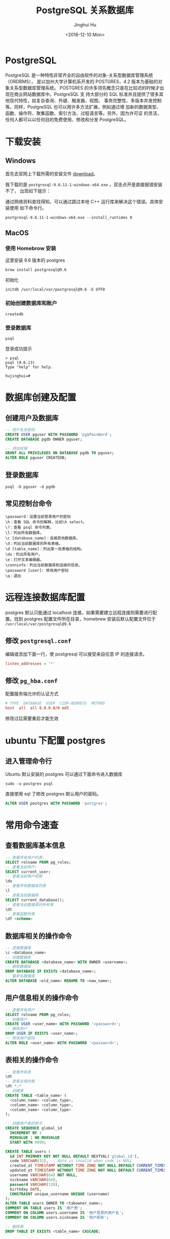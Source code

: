 #+TITLE: PostgreSQL 关系数据库
#+AUTHOR: Jinghui Hu
#+EMAIL: hujinghui@buaa.edu.cn
#+DATE: <2018-12-10 Mon>
#+TAGS: postgresql install setup database

* PostgreSQL
  PostgreSQL 是一种特性非常齐全的自由软件的对象-关系型数据库管理系统（ORDBMS），
  是以加州大学计算机系开发的 POSTGRES，4.2 版本为基础的对象关系型数据库管理系统。
  POSTGRES 的许多领先概念只是在比较迟的时候才出现在商业网站数据库中。PostgreSQL 支
  持大部分的 SQL 标准并且提供了很多其他现代特性，如复杂查询、外键、触发器、视图、
  事务完整性、多版本并发控制等。同样，PostgreSQL 也可以用许多方法扩展，例如通过增
  加新的数据类型、函数、操作符、聚集函数、索引方法、过程语言等。另外，因为许可证
  的灵活，任何人都可以以任何目的免费使用、修改和分发 PostgreSQL。

* 下载安装

** Windows
   首先去官网上下载所需的安装文件 [[https://www.enterprisedb.com/downloads/postgres-postgresql-downloads][download]]。

   [[file:../static/image/2018/12/postgresql-download.png]]

   我下载的是 ~postgresql-9.6.11-1-windows-x64.exe~ ，双击点开是直接报错安装不了，
   出现如下提示：

   [[file:../static/image/2018/12/postgresql-install-error.png]]

   通过网络资料查找得知，可以通过跳过本地 C++ 运行库来解决这个错误。具体安装使用
   如下命令行。

   #+BEGIN_SRC shell
     postgresql-9.6.11-1-windows-x64.exe --install_runtimes 0
   #+END_SRC

** MacOS
*** 使用 Homebrow 安装
    这里安装 9.6 版本的 postgres
    #+BEGIN_SRC shell
      brew install postgresql@9.6
    #+END_SRC
    初始化
    #+BEGIN_SRC shell
      initdb /usr/local/var/postgresql@9.6 -E UTF8
    #+END_SRC

*** 初始创建数据库和账户
    #+BEGIN_SRC shell
      createdb
    #+END_SRC

*** 登录数据库
    #+BEGIN_SRC shell
      psql
    #+END_SRC
    登录成功提示
    #+BEGIN_SRC text
      > psql
      psql (9.6.13)
      Type "help" for help.

      hujinghui=#
    #+END_SRC

* 数据库创建及配置
** 创建用户及数据库

   #+BEGIN_SRC sql
     -- 用户名及密码
     CREATE USER pguser WITH PASSWORD 'pg$PassWord';
     CREATE DATABASE pgdb OWNER pguser;

     -- 添加权限
     GRANT ALL PRIVILEGES ON DATABASE pgdb TO pguser;
     ALTER ROLE pguser CREATEDB;
   #+END_SRC

** 登录数据库
   #+BEGIN_SRC shell
     psql -U pguser -d pgdb
   #+END_SRC

** 常见控制台命令
   #+BEGIN_SRC text
     \password：设置当前登录用户的密码
     \h：查看 SQL 命令的解释，比如\h select。
     \?：查看 psql 命令列表。
     \l：列出所有数据库。
     \c [database_name]：连接其他数据库。
     \d：列出当前数据库的所有表格。
     \d [table_name]：列出某一张表格的结构。
     \du：列出所有用户。
     \e：打开文本编辑器。
     \conninfo：列出当前数据库和连接的信息。
     \password [user]: 修改用户密码
     \q：退出
   #+END_SRC
* 远程连接数据库配置

  postgres 默认只能通过 localhost 连接，如果需要建立远程连接则需要进行配置。找到
  postgres 配置文件所在目录，homebrew 安装后默认配置文件位于
  =/usr/local/var/postgresql@9.6=

** 修改 =postgresql.conf=
   编辑或添加下面一行，使 postgresql 可以接受来自任意 IP 的连接请求。
   #+BEGIN_SRC conf
     listen_addresses = '*'
   #+END_SRC
** 修改 =pg_hba.conf=
   配置服务端允许的认证方式

   #+BEGIN_SRC conf
     # TYPE  DATABASE  USER  CIDR-ADDRESS  METHOD
     host  all  all 0.0.0.0/0 md5
   #+END_SRC

   修改过后需要重启才能生效
* ubuntu 下配置 postgres
** 进入管理命令行
   Ubuntu 默认安装的 postgres 可以通过下面命令进入数据库
   #+BEGIN_SRC shell
     sudo -u postgres psql
   #+END_SRC

   直接使用 sql 了修改 postgres 默认用户的密码。
   #+BEGIN_SRC sql
     ALTER USER postgres WITH PASSWORD 'postgres';
   #+END_SRC


* 常用命令速查

** 查看数据库基本信息
   #+BEGIN_SRC sql
     -- 查看所有用户列表:
     SELECT rolname FROM pg_roles;
     -- 查看当前用户:
     SELECT current_user;
     -- 查看当前用户权限
     \du
     -- 查看所有数据库列表
     \l
     -- 查看当前数据库
     SELECT current_database();
     -- 查看当前数据库的所有表
     \dt
     -- 查看函数列表
     \df <schema>
    #+END_SRC
** 数据库相关的操作命令
    #+BEGIN_SRC sql
      -- 连接数据库
      \c <database_name>
      -- 创建数据库
      CREATE DATABASE <database_name> WITH OWNER <username>;
      -- 删除数据库
      DROP DATABASE IF EXISTS <database_name>;
      -- 重命名数据库
      ALTER DATABASE <old_name> RENAME TO <new_name>;
    #+END_SRC
** 用户信息相关的操作命令
    #+BEGIN_SRC sql
      -- 查看所有用户
      SELECT rolname FROM pg_roles;
      -- 创建用户
      CREATE USER <user_name> WITH PASSWORD '<password>';
      -- 删除用户
      DROP USER IF EXISTS <user_name>;
      -- 修改用户密码
      ALTER ROLE <user_name> WITH PASSWORD '<password>';
    #+END_SRC
** 表相关的操作命令
    #+BEGIN_SRC sql
      -- 查看所有表
      \dt
      -- 查看全局的表
      \dt *.*
      -- 创建表
      CREATE TABLE <table_name> (
        <column_name> <column_type>,
        <column_name> <column_type>,
        <column_name> <column_type>
      );

      -- 创建用户表的例子
      CREATE SEQUENCE global_id
        INCREMENT BY 1
        MINVALUE 1 NO MAXVALUE
        START WITH 9999;

      CREATE TABLE users (
        id INT PRIMARY KEY NOT NULL DEFAULT NEXTVAL('global_id'),
        code VARCHAR(32), -- data is invalid when code is NULL
        created_at TIMESTAMP WITHOUT TIME ZONE NOT NULL DEFAULT CURRENT_TIMESTAMP,
        updated_at TIMESTAMP WITHOUT TIME ZONE NOT NULL DEFAULT CURRENT_TIMESTAMP,
        username VARCHAR(64) NOT NULL,
        nickname VARCHAR(64),
        password VARCHAR(128),
        birthday DATE,
        CONSTRAINT unique_username UNIQUE (username)
      );
      ALTER TABLE users OWNER TO <tabowner_name>;
      COMMENT ON TABLE users IS '用户表';
      COMMENT ON COLUMN users.username IS '用户登录的用户名';
      COMMENT ON COLUMN users.nickname IS '用户昵称';

      -- 删除表
      DROP TABLE IF EXISTS <table_name> CASCADE;
    #+END_SRC
** 数据备份与还原
    #+BEGIN_SRC shell
      # 备份数据库
      pg_dump <database_name>
      # 还原数据库
      pg_restore -d <database_name> -a <file_pathway>
    #+END_SRC
    #+BEGIN_SRC sql
      -- 导出 csv 文件
      \copy <table_name> TO '<file_path>' CSV;
      -- 导入 csv 文件
      \copy <table_name> FROM '<file_path>' CSV;
    #+END_SRC
* 小技巧
** 竖行显示查询结果
   有时候查看的行数比较多，不方便一次性浏览，可以使用 ~\x~ 来开启竖行显示，这样
   结果更加易读。
   #+BEGIN_SRC text
     pgdb=> select * from users;
        id   | code |         created_at         |         updated_at         | username  |  nickname  | password |  birthday
     --------+------+----------------------------+----------------------------+-----------+------------+----------+------------
      100001 |      | 2019-06-20 20:05:56.214153 | 2019-06-20 20:05:56.214153 | admin     | SuperUser  |          |
      100000 |      | 2019-06-20 20:05:56.116695 | 2019-06-22 22:21:48.667    | hujinghui | Jinghui Hu |          | 1992-06-15
     (2 rows)

     pgdb=> \x
     Expanded display is on.

     pgdb=> select * from users;
     -[ RECORD 1 ]--------------------------
     id         | 100001
     code       |
     created_at | 2019-06-20 20:05:56.214153
     updated_at | 2019-06-20 20:05:56.214153
     username   | admin
     nickname   | SuperUser
     password   |
     birthday   |
     -[ RECORD 2 ]--------------------------
     id         | 100000
     code       |
     created_at | 2019-06-20 20:05:56.116695
     updated_at | 2019-06-22 22:21:48.667
     username   | hujinghui
     nickname   | Jinghui Hu
     password   |
     birthday   | 1992-06-15
   #+END_SRC
** 查看表结构及注释
   psql 的可以使用 ~\d~ 显示一个表的结构，如果需要显示每行的注释，可以使用 ~\d+~
   选项。
   #+BEGIN_SRC text
     pgdb=> \d students;
                                       Table "public.students"
        Column   |            Type             |                    Modifiers
     ------------+-----------------------------+-------------------------------------------------
      id         | integer                     | not null default nextval('global_id'::regclass)
      code       | character varying(32)       |
      created_at | timestamp without time zone | not null default now()
      updated_at | timestamp without time zone | not null default now()
      name       | character varying(64)       | not null
      gender     | character varying(1)        |
      phone      | character varying(16)       |
      joined_at  | date                        |
     Indexes:
         "students_pkey" PRIMARY KEY, btree (id)
     Referenced by:
         TABLE "course_students" CONSTRAINT "course_students_student_id_fkey" FOREIGN KEY (student_id) REFERENCES students(id)
         TABLE "scores" CONSTRAINT "scores_student_id_fkey" FOREIGN KEY (student_id) REFERENCES students(id)

     pgdb=> \d+ students;
                                                                Table "public.students"
        Column   |            Type             |                    Modifiers                    | Storage  | Stats target |     Description
     ------------+-----------------------------+-------------------------------------------------+----------+--------------+----------------------
      id         | integer                     | not null default nextval('global_id'::regclass) | plain    |              |
      code       | character varying(32)       |                                                 | extended |              |
      created_at | timestamp without time zone | not null default now()                          | plain    |              |
      updated_at | timestamp without time zone | not null default now()                          | plain    |              |
      name       | character varying(64)       | not null                                        | extended |              |
      gender     | character varying(1)        |                                                 | extended |              | M = Male, F = Female
      phone      | character varying(16)       |                                                 | extended |              |
      joined_at  | date                        |                                                 | plain    |              |
     Indexes:
         "students_pkey" PRIMARY KEY, btree (id)
     Referenced by:
         TABLE "course_students" CONSTRAINT "course_students_student_id_fkey" FOREIGN KEY (student_id) REFERENCES students(id)
         TABLE "scores" CONSTRAINT "scores_student_id_fkey" FOREIGN KEY (student_id) REFERENCES students(id)
   #+END_SRC



* 参考链接
  1. [[https://www.postgresql.org/docs/current/index.html][postgres docs]]
